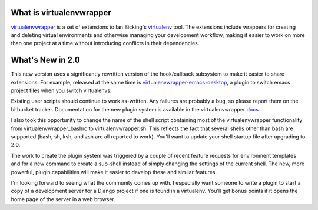 What is virtualenvwrapper
=========================

virtualenvwrapper_ is a set of extensions to Ian Bicking's virtualenv_
tool.  The extensions include wrappers for creating and deleting
virtual environments and otherwise managing your development workflow,
making it easier to work on more than one project at a time without
introducing conflicts in their dependencies.

What's New in 2.0
=================

This new version uses a significantly rewritten version of the
hook/callback subsystem to make it easier to share extensions.  For 
example, released at the same time is virtualenvwrapper-emacs-desktop_, 
a plugin to switch emacs project files when you switch virtualenvs.

Existing user scripts should continue to work as-written. Any failures
are probably a bug, so please report them on the bitbucket
tracker. Documentation for the new plugin system is available in the
virtualenvwrapper docs_.

I also took this opportunity to change the name of the shell script
containing most of the virtualenvwrapper functionality from
virtualenvwrapper_bashrc to virtualenvwrapper.sh. This reflects the
fact that several shells other than bash are supported (bash, sh, ksh,
and zsh are all reported to work). You'll want to update your shell
startup file after upgrading to 2.0.

The work to create the plugin system was triggered by a couple of
recent feature requests for environment templates and for a new
command to create a sub-shell instead of simply changing the settings
of the current shell. The new, more powerful, plugin capabilities will
make it easier to develop these and similar features.

I'm looking forward to seeing what the community comes up with. I
especially want someone to write a plugin to start a copy of a
development server for a Django project if one is found in a
virtualenv. You'll get bonus points if it opens the home page of the
server in a web browser.



.. _virtualenv: http://pypi.python.org/pypi/virtualenv

.. _virtualenvwrapper: http://www.doughellmann.com/projects/virtualenvwrapper/

.. _virtualenvwrapper-emacs-desktop: http://www.doughellmann.com/projects/virtualenvwrapper-emacs-desktop/

.. _docs: http://www.doughellmann.com/docs/virtualenvwrapper/
